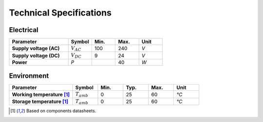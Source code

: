 Technical Specifications
========================

Electrical
----------

.. list-table:: 
    :widths: 50 20 20 20 20
    :header-rows: 1
    :stub-columns: 1

    * - Parameter
      - Symbol
      - Min.
      - Max.
      - Unit
    * - Supply voltage (AC)
      - :math:`V_{AC}`
      - 100
      - 240
      - *V*
    * - Supply voltage (DC)
      - :math:`V_{DC}`
      - 9 
      - 24
      - *V*
    * - Power
      - *P*
      -  
      - 40
      - *W*

Environment
-----------

.. list-table:: 
    :widths: 50 20 20 20 20 20
    :header-rows: 1
    :stub-columns: 1

    * - Parameter
      - Symbol
      - Min.
      - Typ.
      - Max.
      - Unit
    * - Working temperature [1]_
      - :math:`T_{amb}`
      - 0
      - 25 
      - 60
      - *°C*
    * - Storage temperature [1]_
      - :math:`T_{amb}`
      - 0
      - 25 
      - 60
      - *°C*

.. [1] Based on components datasheets.


